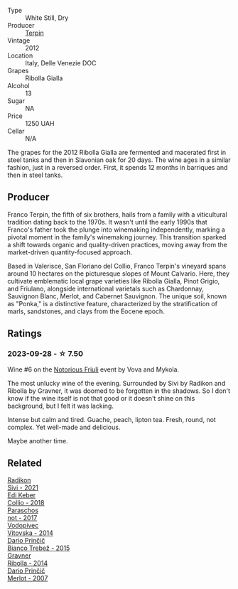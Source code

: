 #+attr_html: :class wine-main-image
[[file:/images/73/45626e-553d-4d66-9a9d-20531fdfff56/2023-09-29-09-35-53-C9290352-05FA-41DD-A413-9B345A934344-1-105-c@512.webp]]

- Type :: White Still, Dry
- Producer :: [[barberry:/producers/28ad9e2d-b0c4-4f1b-b23c-a0065c654111][Terpin]]
- Vintage :: 2012
- Location :: Italy, Delle Venezie DOC
- Grapes :: Ribolla Gialla
- Alcohol :: 13
- Sugar :: NA
- Price :: 1250 UAH
- Cellar :: N/A

The grapes for the 2012 Ribolla Gialla are fermented and macerated first in steel tanks and then in Slavonian oak for 20 days. The wine ages in a similar fashion, just in a reversed order. First, it spends 12 months in barriques and then in steel tanks.

** Producer

Franco Terpin, the fifth of six brothers, hails from a family with a viticultural tradition dating back to the 1970s. It wasn't until the early 1990s that Franco's father took the plunge into winemaking independently, marking a pivotal moment in the family's winemaking journey. This transition sparked a shift towards organic and quality-driven practices, moving away from the market-driven quantity-focused approach.

Based in Valerisce, San Floriano del Collio, Franco Terpin's vineyard spans around 10 hectares on the picturesque slopes of Mount Calvario. Here, they cultivate emblematic local grape varieties like Ribolla Gialla, Pinot Grigio, and Friulano, alongside international varietals such as Chardonnay, Sauvignon Blanc, Merlot, and Cabernet Sauvignon. The unique soil, known as "Ponka," is a distinctive feature, characterized by the stratification of marls, sandstones, and clays from the Eocene epoch.

** Ratings

*** 2023-09-28 - ☆ 7.50

Wine #6 on the [[barberry:/posts/2023-09-28-friuli][Notorious Friuli]] event by Vova and Mykola.

The most unlucky wine of the evening. Surrounded by Sivi by Radikon and Ribolla by Gravner, it was doomed to be forgotten in the shadows. So I don't know if the wine itself is not that good or it doesn't shine on this background, but I felt it was lacking.

Intense but calm and tired. Guache, peach, lipton tea. Fresh, round, not complex. Yet well-made and delicious.

Maybe another time.

** Related

#+begin_export html
<div class="flex-container">
  <a class="flex-item flex-item-left" href="/wines/63683195-5011-4586-9b6a-e893d584b312.html">
    <img class="flex-bottle" src="/images/63/683195-5011-4586-9b6a-e893d584b312/2023-09-29-09-37-10-B97A2E71-3D98-4E6F-BD11-DDE4ECEAF76E-1-105-c@512.webp"></img>
    <section class="h">Radikon</section>
    <section class="h text-bolder">Sivi - 2021</section>
  </a>

  <a class="flex-item flex-item-right" href="/wines/682f03a5-1147-4846-b022-455d9294d2a3.html">
    <img class="flex-bottle" src="/images/68/2f03a5-1147-4846-b022-455d9294d2a3/2023-09-29-09-33-37-AA3DE025-7998-445A-8734-2F9BC84D7DC1-1-105-c@512.webp"></img>
    <section class="h">Edi Keber</section>
    <section class="h text-bolder">Collio - 2018</section>
  </a>

  <a class="flex-item flex-item-left" href="/wines/739a8111-5c22-4b81-a3d6-b833be6a0219.html">
    <img class="flex-bottle" src="/images/73/9a8111-5c22-4b81-a3d6-b833be6a0219/2023-09-29-09-30-17-CE5E0994-EBC9-49CA-93B3-D38BB2FB82A3-1-105-c@512.webp"></img>
    <section class="h">Paraschos</section>
    <section class="h text-bolder">not - 2017</section>
  </a>

  <a class="flex-item flex-item-right" href="/wines/d69fb26b-4c53-4caf-a03d-c6b515252e39.html">
    <img class="flex-bottle" src="/images/d6/9fb26b-4c53-4caf-a03d-c6b515252e39/2023-09-28-18-23-00-73C76357-CA62-4BCF-B685-EB645292CCF5-1-105-c@512.webp"></img>
    <section class="h">Vodopivec</section>
    <section class="h text-bolder">Vitovska - 2014</section>
  </a>

  <a class="flex-item flex-item-left" href="/wines/ebeffc6e-1bfb-47cb-a784-35abc82fefb9.html">
    <img class="flex-bottle" src="/images/eb/effc6e-1bfb-47cb-a784-35abc82fefb9/2023-09-29-09-34-12-B4969C91-CB42-4F9B-9869-FEE27D404162-1-105-c@512.webp"></img>
    <section class="h">Dario Prinčič</section>
    <section class="h text-bolder">Bianco Trebež - 2015</section>
  </a>

  <a class="flex-item flex-item-right" href="/wines/ed7ca409-72db-4153-a0f4-8a01dbbc7824.html">
    <img class="flex-bottle" src="/images/ed/7ca409-72db-4153-a0f4-8a01dbbc7824/2023-09-29-10-22-16-9C87CA5D-A308-4A5C-8CEE-08135F30BB79-1-105-c@512.webp"></img>
    <section class="h">Gravner</section>
    <section class="h text-bolder">Ribolla - 2014</section>
  </a>

  <a class="flex-item flex-item-left" href="/wines/f7a994bf-dd3c-45c1-8bd1-0b11ecbdb5d2.html">
    <img class="flex-bottle" src="/images/f7/a994bf-dd3c-45c1-8bd1-0b11ecbdb5d2/2023-09-29-09-34-40-F1D49D3B-1DB9-42ED-BC3F-BF0D4FA3C59C-1-105-c@512.webp"></img>
    <section class="h">Dario Prinčič</section>
    <section class="h text-bolder">Merlot - 2007</section>
  </a>

</div>
#+end_export
